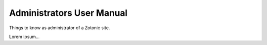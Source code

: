 
Administrators User Manual
==========================

Things to know as administrator of a Zotonic site.

Lorem ipsum...
